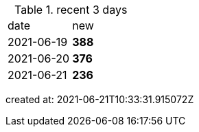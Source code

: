 
.recent 3 days
|===

|date|new


^|2021-06-19
>s|388


^|2021-06-20
>s|376


^|2021-06-21
>s|236


|===

created at: 2021-06-21T10:33:31.915072Z
